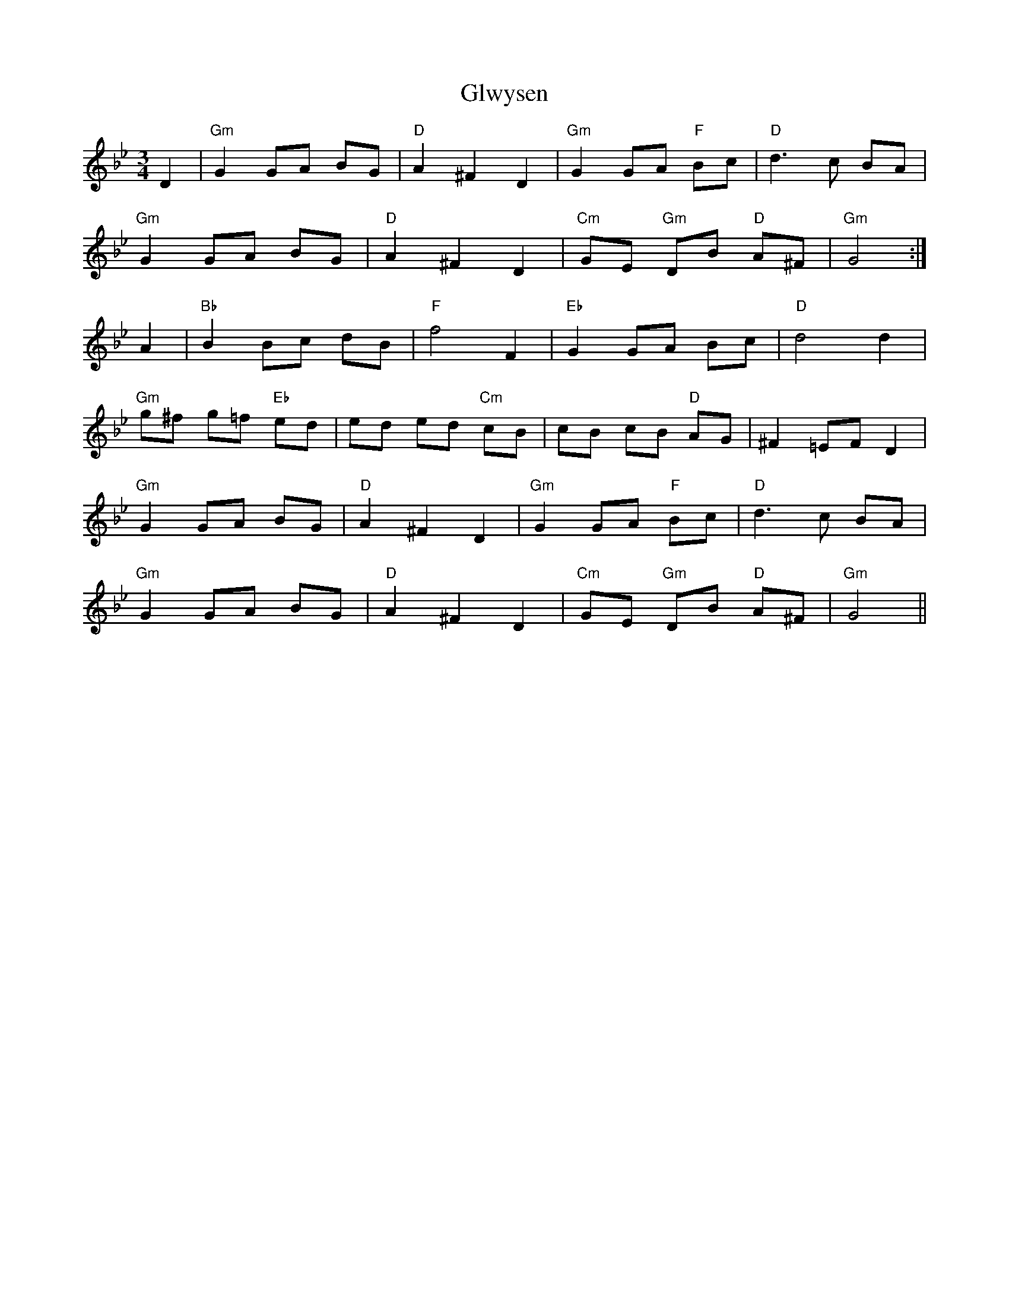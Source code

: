 X: 15587
T: Glwysen
R: waltz
M: 3/4
K: Gminor
D2|"Gm" G2 GA BG|"D" A2 ^F2 D2|"Gm" G2 GA "F" Bc|"D" d3 c BA|
"Gm" G2 GA BG|"D" A2 ^F2 D2|"Cm" GE "Gm" DB "D" A^F|"Gm" G4:|
A2|"B♭" B2 Bc dB|"F" f4 F2|"E♭" G2 GA Bc|"D" d4 d2|
"Gm" g^f g=f "E♭" ed|ed ed "Cm" cB|cB cB "D" AG|^F2 =EF D2|
"Gm" G2 GA BG|"D" A2 ^F2 D2|"Gm" G2 GA "F" Bc|"D" d3 c BA|
"Gm" G2 GA BG|"D" A2 ^F2 D2|"Cm" GE "Gm" DB "D" A^F|"Gm" G4||

